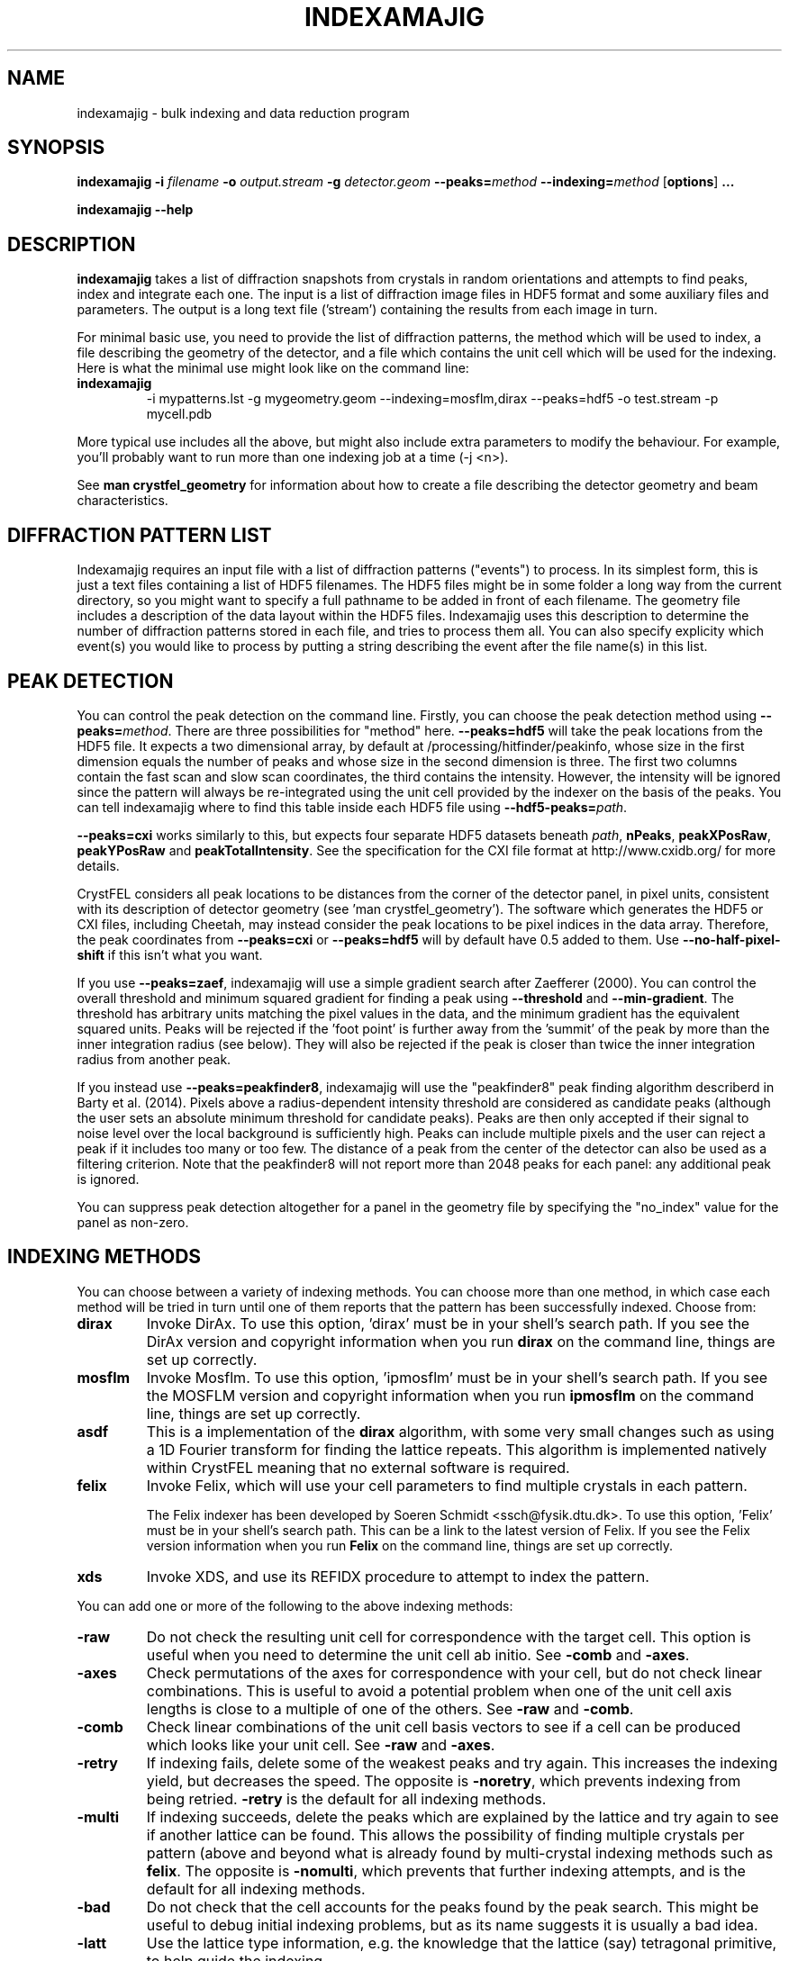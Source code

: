 .\"
.\" indexamajig man page
.\"
.\" Copyright © 2012-2017 Deutsches Elektronen-Synchrotron DESY,
.\"                       a research centre of the Helmholtz Association.
.\"
.\" Part of CrystFEL - crystallography with a FEL
.\"

.TH INDEXAMAJIG 1
.SH NAME
indexamajig \- bulk indexing and data reduction program
.SH SYNOPSIS
.PP
.BR indexamajig
\fB-i\fR \fIfilename\fR \fB-o\fR \fIoutput.stream\fR \fB-g\fR \fIdetector.geom\fR \fB--peaks=\fR\fImethod\fR \fB--indexing=\fR\fImethod\fR
[\fBoptions\fR] \fB...\fR
.PP
\fBindexamajig --help\fR

.SH DESCRIPTION

\fBindexamajig\fR takes a list of diffraction snapshots from crystals in random orientations and attempts to find peaks, index and integrate each one.  The input is a list of diffraction image files in HDF5 format and some auxiliary files and parameters.  The output is a long text file ('stream') containing the results from each image in turn.

For minimal basic use, you need to provide the list of diffraction patterns, the method which will be used to index, a file describing the geometry of the detector, and a file which contains the unit cell which will be used for the indexing.  Here is what the minimal use might look like on the command line:

.IP \fBindexamajig\fR
.PD
-i mypatterns.lst -g mygeometry.geom --indexing=mosflm,dirax --peaks=hdf5 -o test.stream -p mycell.pdb

.PP
More typical use includes all the above, but might also include extra parameters to modify the behaviour. For example, you'll probably want to
run more than one indexing job at a time (-j <n>).

See \fBman crystfel_geometry\fR for information about how to create a file describing the detector geometry and beam characteristics.

.SH DIFFRACTION PATTERN LIST

Indexamajig requires an input file with a list of diffraction patterns ("events") to process. In its simplest form, this is just a text files containing a list of HDF5 filenames. The HDF5 files might be in some folder a long way from the current directory, so you might want to specify a full pathname to be added in front of each filename. The geometry file includes a description of the data layout within the HDF5 files. Indexamajig uses this description to determine the number of diffraction patterns stored in each file, and tries to process them all.  You can also specify explicity which event(s) you would like to process by putting a string describing the event after the file name(s) in this list.


.SH PEAK DETECTION

You can control the peak detection on the command line.  Firstly, you can choose the peak detection method using \fB--peaks=\fR\fImethod\fR.  There are three possibilities for "method" here.  \fB--peaks=hdf5\fR will take the peak locations from the HDF5 file.  It expects a two dimensional array, by default at /processing/hitfinder/peakinfo, whose size in the first dimension equals the number of peaks and whose size in the second dimension is three.  The first two columns contain the fast scan and slow scan coordinates, the third contains the intensity.  However, the intensity will be ignored since the pattern will always be re-integrated using the unit cell provided by the indexer on the basis of the peaks.  You can tell indexamajig where to find this table inside each HDF5 file using \fB--hdf5-peaks=\fR\fIpath\fR.

\fB--peaks=cxi\fR works similarly to this, but expects four separate HDF5 datasets beneath \fIpath\fR, \fBnPeaks\fR, \fBpeakXPosRaw\fR, \fBpeakYPosRaw\fR and \fBpeakTotalIntensity\fR.  See the specification for the CXI file format at http://www.cxidb.org/ for more details.

CrystFEL considers all peak locations to be distances from the corner of the detector panel, in pixel units, consistent with its description of detector geometry (see 'man crystfel_geometry').  The software which generates the HDF5 or CXI files, including Cheetah, may instead consider the peak locations to be pixel indices in the data array.  Therefore, the peak coordinates from \fB--peaks=cxi\fR or \fB--peaks=hdf5\fR will by default have 0.5 added to them.  Use \fB--no-half-pixel-shift\fR if this isn't what you want.

If you use \fB--peaks=zaef\fR, indexamajig will use a simple gradient search after Zaefferer (2000).  You can control the overall threshold and minimum squared gradient for finding a peak using \fB--threshold\fR and \fB--min-gradient\fR.  The threshold has arbitrary units matching the pixel values in the data, and the minimum gradient has the equivalent squared units.  Peaks will be rejected if the 'foot point' is further away from the 'summit' of the peak by more than the inner integration radius (see below).  They will also be rejected if the peak is closer than twice the inner integration radius from another peak.

If you instead use \fB--peaks=peakfinder8\fR, indexamajig will use the "peakfinder8" peak finding algorithm describerd in Barty et al. (2014). Pixels above a radius-dependent intensity threshold are considered as candidate peaks (although the user sets an absolute minimum threshold for candidate peaks). Peaks are then only accepted if their signal to noise level over the local background is sufficiently high. Peaks can include multiple pixels and the user can reject a peak if it includes too many or too few. The distance of a peak from the center of the detector can also be used as a filtering criterion. Note that the peakfinder8 will not report more than 2048 peaks for each panel: any additional peak is ignored.

You can suppress peak detection altogether for a panel in the geometry file by specifying the "no_index" value for the panel as non-zero.


.SH INDEXING METHODS

You can choose between a variety of indexing methods.  You can choose more than one method, in which case each method will be tried in turn until one of them reports that the pattern has been successfully indexed.  Choose from:

.IP \fBdirax\fR
.PD
Invoke DirAx.  To use this option, 'dirax' must be in your shell's search path.  If you see the DirAx version and copyright information when you run \fBdirax\fR on the command line, things are set up correctly.

.IP \fBmosflm\fR
.PD
Invoke Mosflm.  To use this option, 'ipmosflm' must be in your shell's search path.  If you see the MOSFLM version and copyright information when you run \fBipmosflm\fR on the command line, things are set up correctly.

.IP \fBasdf\fR
.PD
This is a implementation of the \fBdirax\fR algorithm, with some very small changes such as using a 1D Fourier transform for finding the lattice repeats.  This algorithm is implemented natively within CrystFEL meaning that no external software is required.

.IP \fBfelix\fR
.PD
Invoke Felix, which will use your cell parameters to find multiple crystals in each pattern.
.sp
The Felix indexer has been developed by Soeren Schmidt <ssch@fysik.dtu.dk>. To use this option, 'Felix' must be in your shell's search path. This can be a link to the latest version of Felix. If you see the Felix version information when you run \fBFelix\fR on the command line, things are set up correctly.

.IP \fBxds\fR
.PD
Invoke XDS, and use its REFIDX procedure to attempt to index the pattern.

.PP
You can add one or more of the following to the above indexing methods:

.IP \fB-raw\fR
.PD
Do not check the resulting unit cell for correspondence with the target cell.  This option is useful when you need to determine the unit cell ab initio.  See \fB-comb\fR and \fB-axes\fR.

.IP \fB-axes\fR
.PD
Check permutations of the axes for correspondence with your cell, but do not check linear combinations.  This is useful to avoid a potential problem when one of the unit cell axis lengths is close to a multiple of one of the others.  See \fB-raw\fR and \fB-comb\fR.

.IP \fB-comb\fR
.PD
Check linear combinations of the unit cell basis vectors to see if a cell can be produced which looks like your unit cell.  See \fB-raw\fR and \fB-axes\fR.

.IP \fB-retry\fR
.PD
If indexing fails, delete some of the weakest peaks and try again.  This increases the indexing yield, but decreases the speed.  The opposite is \fB-noretry\fR, which prevents indexing from being retried.  \fB-retry\fR is the default for all indexing methods.

.IP \fB-multi\fR
.PD
If indexing succeeds, delete the peaks which are explained by the lattice and try again to see if another lattice can be found.  This allows the possibility of finding multiple crystals per pattern (above and beyond what is already found by multi-crystal indexing methods such as \fBfelix\fR.  The opposite is \fB-nomulti\fR, which prevents that further indexing attempts, and is the default for all indexing methods.

.IP \fB-bad\fR
.PD
Do not check that the cell accounts for the peaks found by the peak search.  This might be useful to debug initial indexing problems, but as its name suggests it is usually a bad idea.

.IP \fB-latt\fR
.PD
Use the lattice type information, e.g. the knowledge that the lattice (say) tetragonal primitive, to help guide the indexing.

.IP \fB-nolatt\fR
.PD
The opposite of \fB-latt\fR: do not use lattice type information to guide the indexing.

.IP \fB-cell\fR
.PD
Provide your unit cell parameters as prior information to the core indexing algorithm (not just for a filtering step after indexing as with \fBcomb\fR and \fBaxes\fR).

.IP \fB-nocell\fR
.PD
The opposite of \fB-cell\fR: do not use unit cell parameters as prior information for the core indexing algorithm.

.PP
The default indexing method is 'none', which means no indexing will be done.  This is useful if you just want to check that the peak detection is working properly.

.PP
You do not need to explicitly specify anything more than the indexing method itself (e.g. \fBmosflm\fR or \fBasdf\fR).  The default behaviour for all indexing methods is to make the maximum possible use of prior information such as the lattice type and cell parameters.  If you do not provide this information, for example if you do not give any unit cell file or if the unit cell file does not contain cell parameters (only lattice type information), the indexing methods you give will be modified accordingly.  If you only specify the indexing methods themselves, in most cases \fBindexamajig\fR will do what you want and intuitively expect!  However, the options are available if you need finer control.

.PP
Your indexing methods will be checked for validity, incompatible flags removed, and warnings given about duplicates  For example, \fBmosflm\fR and \fBmosflm-comb-latt\fR represent the same indexing method, because \fB-comb\fR and \fB-latt\fR are the default behaviour for \fBmosflm\fR.  The 'long version' of each of your indexing methods will be listed in the output, and the stream will contain a record of which indexing method successfully indexed each pattern.

.PP
It's risky to use \fBmosflm-nolatt\fR in conjunction with either \fB-comb\fR or \fB-axes\fR when you have a rhombohedral cell.  This would be an odd thing to do anyway: why withhold the lattice information from MOSFLM if you know what it is, and want to use it to check the result?  It's risky because MOSFLM will by default return the "H centered" lattice for your rhombohedral cell, and it's not completely certain that MOSFLM consistently uses one or other of the two possible conventions for the relationship between the "H" and "R" cells.  It is, however, very likely that it does.

If you don't know what to give for this option, try \fB--indexing=asdf,dirax-axes,mosflm-axes-latt,mosflm-axes-nolatt,xds\fR.

.SH PEAK INTEGRATION
If the pattern could be successfully indexed, peaks will be predicted in the pattern and their intensities measured.  You have a choice of integration methods, and you specify the method using \fB--integration\fR.  Choose from:

.IP \fBrings\fR
.PD
Use three concentric rings to determine the peak, buffer and background estimation regions.  The radius of the smallest circle sets the peak region.  The radius of the middle and outer circles describe an annulus from which the background will be estimated.  You can set the radii of the rings using \fB--int-radius\fR (see below).  The default behaviour with \fBrings\fR is \fBnot\fR to center the peak boxes first.  Use \fBrings-cen\fR if you want to use centering.

.IP \fBprof2d\fR
.PD
Integrate the peaks using 2D profile fitting with a planar background, close to the method described by Rossmann (1979) J. Appl. Cryst. 12 p225.  The default behaviour with \fBprof2d\fR is to center the peak first - use \fBprof2d-nocen\fR to skip this step.

.PP
You can add one or more of the following to the above integration methods:

.IP \fB-cen\fR
.PD
Center the peak boxes iteratively on the actual peak locations.  The opposite is \fB-nocen\fR, which is the default.

.IP \fB-sat\fR
.PD
Normally, reflections which contain one or more pixels above max_adu (defined in the detector geometry file) will not be integrated and written to the stream.  Using this option skips this check, and allows saturated reflections to be passed to the later merging stages.  This is not usually a good idea, but might be your only choice if there are many saturated reflections.  The opposite is \fB-nosat\fR, which is the default for all integration methods.

.IP \fB-rescut\fR
.PD
Normally, reflections are integrated all the way to the edge of the detector, even if the crystal diffracts to a lower resolution.  With this option, integration will be performed up to the apparent diffraction limit of the crystal.  You can use \fB--push-res\fR (see below) to integrate to a slightly higher or lower resolution.  The resolution limit is determined by comparing the peaks found by the peak search to the indexing results, so good peak detection is essential when using this option (as it is always).  The opposite is \fB-norescut\fR, which is the default.

.IP \fB-grad\fR
.PD
Fit the background around the reflection using gradients in two dimensions.  This was the default until version 0.6.1.  Without the option (or with its opposite, \fB-nograd\fR, which is the default), the background will be considered to have the same value across the entire integration box.

.SH OPTIMISING THE INTEGRATION RADII
To determine appropriate values for the integration radii, index some patterns with the default values and view the results using \fBcheck-near-bragg\fR (in the scripts folder).  Set the binning in \fBhdfsee\fR to 1, and adjust the ring radius until none of the rings overlap for any of the patterns.  This ring radius is the outer radius to use. Then reduce the radius until the circles match the sizes of the peaks as closely as possible.  This value is the inner radius.  The middle radius should be between the two, ideally between two and three pixels smaller than the outer radius.
.PP
If it's difficult to do this without setting the middle radius to the
same value as the inner radius, then the peaks are too close together to be
accurately integrated.  Perhaps you got greedy with the resolution and put the
detector too close to the interaction region?

.SH OPTIONS
.PD 0
.IP "\fB-i\fR \fIfilename\fR"
.IP \fB--input=\fR\fIfilename\fR
.PD
Read the list of images to process from \fIfilename\fR.  \fB--input=-\fR means to read from stdin.  There is no default.

.PD 0
.IP "\fB-o\fR \fIfilename\fR"
.IP \fB--output=\fR\fIfilename\fR
.PD
Write the output data stream to \fIfilename\fR.

.PD 0
.IP \fB--peaks=\fR\fImethod\fR
.PD
Find peaks in the images using \fImethod\fR.  See the second titled \fBPEAK DETECTION\fB (above) for more information.

.PD 0
.IP \fB--indexing=\fR\fImethod\fR
.PD
Index the patterns using \fImethod\fR.  See the section titled \fBINDEXING METHODS\fR (above) for more information.  The default is \fB--indexing=none\fR.

.PD 0
.IP \fB--integration=\fR\fImethod\fR
.PD
Integrate the reflections using \fImethod\fR.  See the section titled \fBPEAK INTEGRATION\fR (above) for more information.  The default is \fB--integration=rings-nocen\fR.


.PD 0
.IP "\fB-g\fR \fIfilename\fR"
.IP \fB--geometry=\fR\fIfilename\fR
.PD
Read the detector geometry description from \fIfilename\fR.  See \fBman crystfel_geometry\fR for more information.

.PD 0
.IP "\fB-p\fR \fIunitcell.cell\fR"
.IP "\fB-p\fR \fIunitcell.pdb\fR"
.IP \fB--pdb=\fR\fIunitcell.pdb\fR
.PD
Specify the name of the file containing unit cell information, in PDB or CrystFEL format.

.PD 0
.IP \fB--peak-radius=\fR\fIinner,middle,outer\fR
.PD
Set the inner, middle and outer radii for three-ring integration during the peak search.  See the section about \fBPEAK INTEGRATION\fR, above, for details of how to determine
these.  The default is to use the same values as for \fB--int-radius\fR.

.PD 0
.IP \fB--int-radius=\fR\fIinner,middle,outer\fR
.PD
Set the inner, middle and outer radii for three-ring integration.  See the
section about \fBPEAK INTEGRATION\fR, above, for details of how to determine
these.  The defaults are probably not appropriate for your situation.
.PD
The default is \fB--int-radius=4,5,7\fR.

.PD 0
.IP \fB--min-peaks=\fIn\fR
.PD
Do not try to index frames with fewer than \fIn\fR peaks.  These frames will still be described in the output stream.  To exclude them, use \fB--no-non-hits-in-stream\fR.

.PD 0
.IP \fB--no-non-hits-in-stream\fR
.PD
Completely exclude 'non-hit' frames in the stream.  When this option is given, frames with fewer than the number of peaks given to \fB--min-peaks\fR will not have chunks written to the stream at all.

.PD 0
.IP \fB--basename\fR
.PD
Remove the directory parts of the filenames taken from the input file.  If \fB--prefix\fR or \fB-x\fR is also given, the directory parts of the filename will be removed \fIbefore\fR adding the prefix.

.PD 0
.IP "\fB-x\fR \fIprefix\fR"
.IP \fB--prefix=\fR\fIprefix\fR
.PD
Prefix the filenames from the input file with \fIprefix\fR.  If \fB--basename\fR is also given, the filenames will be prefixed \fIafter\fR removing the directory parts of the filenames.

.PD 0
.IP \fB--hdf5-peaks=\fR\fIpath\fR
.PD
When using \fB--peaks=hdf5\fR or \fB--peaks=cxi\fR, read the peak positions from location \fIpath\fR.  The path can include placeholders, e.g. \fB--hdf5-peaks=/%/peaks\fR.  See \fBPEAK DETECTION\fR above.

.PD 0
.IP \fB--tolerance=\fR\fItol\fR
.PD
Set the tolerances for unit cell comparison.  \fItol\fR takes the form \fIa\fR,\fIb\fR,\fIc\fR,\fIang\fR.  \fIa\fR, \fIb\fR and \fIc\fR are the tolerances, in percent, for the respective \fIreciprocal\fR space axes, and \fIang\fR is the tolerance in degrees for the reciprocal space angles.  If the unit cell is centered, the tolerances are applied to the corresponding primitive unit cell.
.PD
The default is \fB--tolerance=5,5,5,1.5\fR.

.PD 0
.IP \fB--median-filter=\fR\fIn\fR
.PD
Apply a median filter with box "radius" \fIn\fR to the image.  The median of the values from a \fI(n+1)\fRx\fI(n+1)\fR square centered on the pixel will be subtracted from each pixel.  This might help with peak detection if the background is high and/or noisy.  The \fIunfiltered\fR image will be used for the final integration of the peaks.  If you also use \fB--noise-filter\fR, the median filter will be applied first.


.PD 0
.IP \fB--filter-noise\fR
.PD
Apply a noise filter to the image with checks 3x3 squares of pixels and sets all of them to zero if any of the nine pixels have a negative value.  This filter may help with peak detection under certain circumstances.  The \fIunfiltered\fR image will be used for the final integration of the peaks, because the filter is destroys a lot of information from the pattern.  If you also use \fB--median-filter\fR, the median filter will be applied first.

.PD 0
.IP \fB--no-sat-corr\fR
.PD
This option is here for historical purposes only, to disable a correction which is done if certain extra information is included in the HDF5 file.

.PD 0
.IP \fB--threshold=\fR\fIthres\fR
.PD
Set the overall threshold for peak detection using \fB--peaks=zaef\fR or \fB--peaks=peakfinder8\fR to \fIthres\fR, which has the same units as the detector data.  The default is \fB--threshold=800\fR.

.PD 0
.IP \fB--min-gradient=\fR\fIgrad\fR
.PD
Set the square of the gradient threshold for peak detection using \fB--peaks=zaef\fR to \fIgrad\fR, which has units of "squared detector units per pixel".  The default is \fB--min-gradient=100000\fR.  The reason it's 'gradient squared' instead of just 'gradient' is historical.

.PD 0
.IP \fB--min-snr=\fR\fIsnr\fR
.PD
Set the minimum I/sigma(I) for peak detection when using \fB--peaks=zaef\fR or \fB--peaks=peakfinder8\fR.  The default is \fB--min-snr=5\fR.

.PD 0
.IP \fB--min-pix-count=\fR\fIcnt\fR
.PD
Accepts peaks only if they include more than \fR\fIcnt\fR pixels, when using \fB--peaks=peakfinder8\fR.  The default is \fB--min-pix-count=2\fR.

.PD 0
.IP \fB--max-pix-count=\fR\fIcnt\fR
.PD
Accepts peaks only if they include less than \fR\fIcnt\fR pixels, when using \fB--peaks=peakfinder8\fR.  The default is \fB--max-pix-count=200\fR.

.PD 0
.IP \fB--local-bg-radius=\fR\fIr\fR
.PD
Radius (in pixels) used for the estimation of the local background when using \fB--peaks=peakfinder8\fR.  The default is \fB--local-bg-radius=3\fR.

.PD 0
.IP \fB--min-res=\fR\fIpx\fR
.PD
Only accept peaks if they lay at more than \fR\fIpx\fR pixels from the center of the detector when using \fB--peaks=peakfinder8\fR.  The default is \fB--min-res=0\fR.

.PD 0
.IP \fB--max-res=\fR\fIpx\fR
.PD
Only accept peaks if they lay at less than \fR\fIpx\fR pixels from the center of the detector when using \fB--peaks=peakfinder8\fR.  The default is \fB--max-res=1200\fR.

.PD 0
.IP \fB--copy-hdf5-field=\fR\fIpath\fR
.PD
Copy the information from \fR\fIpath\fR in the HDF5 file into the output stream.  The information must be a single scalar value.  This option is sometimes useful to allow data to be separated after indexing according to some condition such the presence of an optical pump pulse.  You can give this option as many times as you need to copy multiple bits of information.

.PD 0
.IP "\fB-j\fR \fIn\fR"
.PD
Run \fIn\fR analyses in parallel.  Default: 1.

.PD 0
.IP \fB--no-check-prefix\fR
.PD
Don't attempt to correct the prefix (see \fB--prefix\fR) if it doesn't look correct.

.PD 0
.IP \fB--no-use-saturated\fR
.PD
Normally, peaks which contain one or more pixels above max_adu (defined in the detector geometry file) will be used for indexing (but not used in the final integration - see the section on peak integration above).  Using this option causes saturated peaks to be ignored completely.  The opposite is \fB--use-saturated\fR, which is the default.

.PD 0
.IP \fB--no-revalidate\fR
.PD
When using \fB--peaks=hdf5\fR or \fB--peaks=cxi\fR, the peaks will be put through some of the same checks as if you were using \fB--peaks=zaef\fR.  These checks reject peaks which are too close to panel edges, are saturated (unless you use \fB--use-saturated\fR), have other nearby peaks (closer than twice the inner integration radius, see \fB--int-radius\fR), or have any part in a bad region.  Using this option skips this validation step, and uses the peaks directly.

.PD 0
.IP \fB--no-half-pixel-shift\fR
.PD
CrystFEL considers all peak locations to be distances from the corner of the detector panel, in pixel units, consistent with its description of detector geometry (see 'man crystfel_geometry').  The software which generates the HDF5 or CXI files, including Cheetah, may instead consider the peak locations to be pixel indices in the data array.  Therefore, the peak coordinates from \fB--peaks=cxi\fR or \fB--peaks=hdf5\fR will by default have 0.5 added to them.  This option \fBdisables\fR this half-pixel offset.

.PD 0
.IP \fB--check-hdf5-snr\fR
.PD
With this option with \fB--peaks=hdf5\fR, the peaks will additionally be checked to see that they satisfy the minimum SNR specified with \fB--min-snr\fR.

.PD 0
.IP \fB--no-peaks-in-stream\fR
.PD
Do not record peak search results in the stream.  You won't be able to check that the peak detection was any good, but the stream will be around 30% smaller.

.PD 0
.IP \fB--no-refls-in-stream\fR
.PD
Do not record integrated reflections in the stream.  The resulting output won't be usable for merging, but will be a lot smaller.  This option might be useful if you're only interested in things like unit cell parameters and orientations.

.PD 0
.IP \fB--int-diag=\fIcondition\fR
.PD
Show detailed information about reflection integration when \fIcondition\fR is met.  The \fIcondition\fR can be \fBall\fR, \fBnone\fR, a set of Miller indices separated by commas, \fBrandom\fR, \fBimplausible\fR or \fBnegative\fR.  \fBrandom\fR means to show information about a random 1% of the peaks.  \fBnegative\fR means to show peaks with intensities which are negative by more than 3 sigma.  \fBimplausible\fR means to show peaks with intensities which are negative by more than 5 sigma.  \fBstrong\fR means to show peaks with intensities which are positive by more than 3 sigma  The default is \fB--int-diag=none\fR.

.PD 0
.IP \fB--push-res=\fIn\fR
.PD
When \fBrescut\fR is in the integration method, integrate \fIn\fR nm^-1 higher than the apparent resolution limit of each individual crystal.  If \fBrescut\fR is not used, this option has no effect.  \fIn\fR can be negative to integrate \fIlower\fR than the apparent resolution limit.  The default is \fB--push-res=0\fR, but note that the default integration method does \fInot\fR include \fBrescut\fR, so no per-pattern resolution cutoff is used.  Note that you can also apply this cutoff at the merging stage using \fBprocess_hkl --push-res\fR.

.PD 0
.IP \fB--highres=\fIn\fR
.PD
Mark all pixels on the detector higher than \fIn\fR Angstroms as bad.  This might be useful when you have noisy patterns and don't expect any signal above a certain resolution.


.PD 0
.IP \fB--fix-profile-radius=\fIn\fR
.IP \fB--fix-bandwidth=\fIn\fR
.IP \fB--fix-divergence=\fIn\fR
.PD
Fix the beam and crystal paramters to the given values.  The profile radius is given in m^-1, the bandwidth as a decimal fraction and the divergence in radians (full angle).  The default is to set the divergence to zero, the bandwidth to a very small value, and then to automatically determine the profile radius.
.IP
You do not have to use all three of these options together.  For example, if the automatic profile radius determination is not working well for your data set, you could fix that alone and continue using the default values for the other parameters (which might be automatically determined in future versions of CrystFEL, but are not currently).

.PD 0
.IP \fB--no-refine
.PD
Skip the prediction refinement step.

.PD 0
.IP \fB--profile
.PD
Display timing data for performance monitoring.

.PD 0
.IP \fB--taketwo-member-threshold=\fIn\fR
.IP \fB--taketwo-len-tolerance=\fIn\fR
.IP \fB--taketwo-angle-tolerance=\fIn\fR
.IP \fB--taketwo-trace-tolerance=\fIn\fR
.PD
These set low-level parameters for the TakeTwo indexing algorithm.  Respectively, the minimum number of vectors in the network before the pattern is considered indexed, the length and angle tolerances (in reciprocal Angstroms and degrees, respectively) and the matrix trace tolerance for considering rotation matrices as equal.

.PD 0
.IP \fB--felix-options\fR
.PD
Specify a comma-separated list of keyword arguments to change the default parameters passed to the felix indexer. For asthetics, this list can also be preceeded and followed by quotations - as in: \fB--felix-options="arg1=10,arg2=600"\fR. A list of parameters which can be modified through this option is detailed below.

.PD 0
.IP "\fBspacegroup=\fIn\fR"
.PD
Specify the spacegroup number of the crystal structure. For example: spacegroup=96 is P43212.

.PD 0
.IP "\fBn_voxels=\fIn\fR"
.PD
Specify the number of voxels used in the Rodrigues space search.
(Default: 100)

.PD 0
.IP "\fBtest_fraction=\fIfract\fR"
.PD
Specify the fraction of space to test.
(Default: 0.75)

.PD 0
.IP "\fBsigma_tth=\fIsig\fR"
.PD
Specify the sigma of the two-theta angle.
(Default: 0.15)

.PD 0
.IP "\fBsigma_eta=\fIsig\fR"
.PD
Specify the sigma of the eta angle.
(Default: 0.2)

.PD 0
.IP "\fBsigma_omega=\fIsig\fR"
.PD
Specify the sigma of the omega angle.
(Default: 0.2)

.PD 0
.IP "\fBn_sigmas=\fIn\fR"
.PD
Specify the number of sigmas to use.
(Default: 2)

.PD 0
.IP "\fBtthrange_min=\fImin\fR"
.PD
Specify the lower bound of the 2theta angle to consider when indexing (degrees).
(Default: 0.0)

.PD 0
.IP "\fBtthrange_max=\fImax\fR"
.PD
Specify the upper bound of the 2theta angle to consider when indexing (degrees).
(Default: 30.0)

.PD 0
.IP "\fBetarange_min=\fImin\fR"
.PD
Specify the lower bound of the eta angle to consider when indexing (degrees).
(Default: 0.0)

.PD 0
.IP "\fBetarange_max=\fImax\fR"
.PD
Specify the upper bound of the eta angle to consider when indexing (degrees).
(Default: 360.0)

.PD 0
.IP "\fBmin_measurements=\fIn\fR"
.PD
Specify a cutoff for how many Rodrigues lines cross in the first search.
(Default: 15)

.PD 0
.IP "\fBmin_completeness=\fIfract\fR"
.PD
Specify a cutoff for the fraction of projected spots which are found in the pattern.
(Default: 0.001)

.PD 0
.IP "\fBmin_uniqueness=\fIn\fR"
.PD
Specify a cutoff for the fraction of found spots which can belong to other crystallites.
(Default: 0.5)

.PD 0
.IP "\fBforce4frustums\fR"
.PD
Tell Felix to use four frustums.

.PD 0
.IP "\fBorispace_octa\fR"
.PD
Tell Felix to use octahedral orispace as opposed to frustum.
(Only possible with Felix.0.31)

.PD 0
.IP "\fBreadhkl=\fIfile\fR"
.PD
Specify a file from which to read in the ideal gvectors for the crystal.

.PD 0
.IP "\fBmaxtime=\fIn\fR"
.PD
Specify a maximum time which Felix is allowed to attempt to index the pattern (seconds)
(Default: 30 s)

.SH IDENTIFYING SINGLE PATTERNS IN THE INPUT FILE

By default indexamajig processes all diffraction patterns ("events") in each of the data files listed in the input list. It is however, possible, to only process single events in a multi-event file, by adding in the list an event description string after the data filename. The event description always includes a first section with alphanumeric strings separated by forward slashes ("/") and a second section with integer numbers also separated by forward slashes. The two sections are in turn separated by a double forward slash ('//'). Any of the two sections can be empty, but the double forward slash separator must always be present.  Indexamajig matches the strings and the numbers in the event description with the event placeholders ('%') present respectively in the 'data' and 'dim' properties defined in the geometry file, and tries to retrieve the full HDF path to the event data and the the its location in a multi-dimensional data space. Consider the following examples:

\fBExample 1:\fR The 'data' and 'dim' properties have been defined like this in the geometry file:

.br
data = /data/%/rawdata
.br
dim0 = ss
.br
dim1 = fs

The event list contains the following line:
.br

filename.h5  event1//
.br

This identifies an event in the 2-dimensional data block located at /data/event1/rawdata in the HDF5 file called filename.h5.

\fBExample 2:\fR The 'data' and 'dim' properties have been defined like this in the geometry file:

.br
data = /data/rawdata
.br
dim0 = %
.br
dim1 = ss
.br
dim2 = fs

The event list contains the following line:
.br

filename.h5  //3
.br

This identifies an event in the 3-dimensional data block located at /data/rawdata in the HDF5 file called filename.h5, specifically the 2-dimensional data slice defined by the value 3 of the first axis of the data space.

Indexamajig tries to match the alphanumerical strings to the placeholders in the 'dim' property defined in the geometry file. The first string is matched to the first placeholder, the second to
the second placeholder, and so on. A similar strategy is followed to match integer numbers to the placeholders in the 'dim' property defined in the geometry file.
For a full explanation of how the internal layout of the data file can be  described in the geometry file, please see \fBman crystfel_geometry\fR.

You can use \fBlist_events\fR to prepare a list of each event in one or more input files.  Note that you only need to do this if you need to perform some sorting or filtering on this list.  If you want to process every event in a file, simply specify the filename in the input file.

.SH AUTHOR
This page was written by Thomas White.

.SH REPORTING BUGS
Report bugs to <taw@physics.org>, or visit <http://www.desy.de/~twhite/crystfel>.

.SH COPYRIGHT AND DISCLAIMER
Copyright © 2012-2015 Deutsches Elektronen-Synchrotron DESY, a research centre of the Helmholtz Association.
.P
indexamajig, and this manual, are part of CrystFEL.
.P
CrystFEL is free software: you can redistribute it and/or modify it under the terms of the GNU General Public License as published by the Free Software Foundation, either version 3 of the License, or (at your option) any later version.
.P
CrystFEL is distributed in the hope that it will be useful, but WITHOUT ANY WARRANTY; without even the implied warranty of MERCHANTABILITY or FITNESS FOR A PARTICULAR PURPOSE.  See the GNU General Public License for more details.
.P
You should have received a copy of the GNU General Public License along with CrystFEL.  If not, see <http://www.gnu.org/licenses/>.

.SH SEE ALSO
.BR crystfel (7),
.BR crystfel_geometry (5),
.BR cell_explorer (1),
.BR process_hkl (1),
.BR partialator (1),
.BR list_events (1),
.BR whirligig (1)
